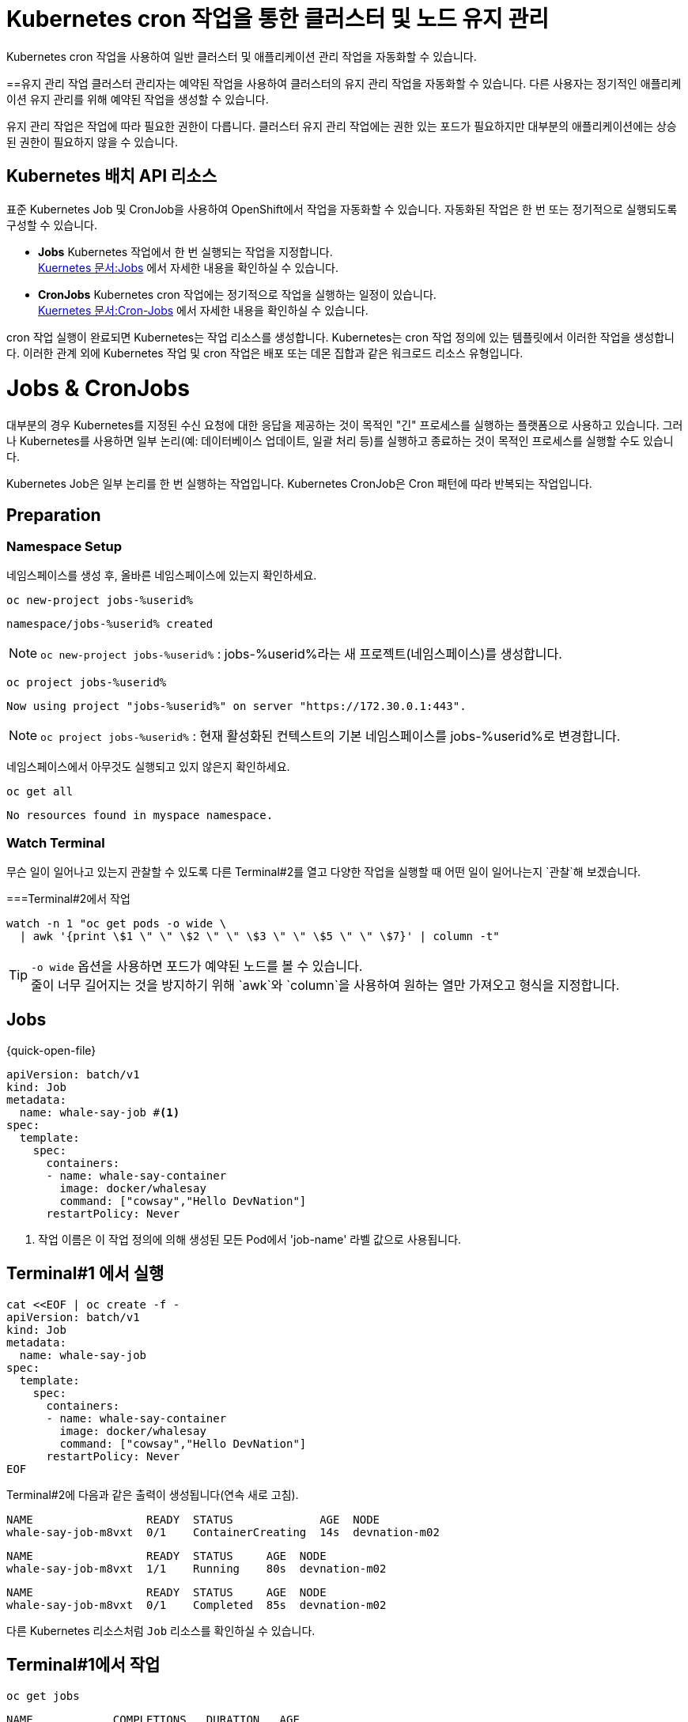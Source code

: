 
= Kubernetes cron 작업을 통한 클러스터 및 노드 유지 관리
Kubernetes cron 작업을 사용하여 일반 클러스터 및 애플리케이션 관리 작업을 자동화할 수 있습니다.

==유지 관리 작업
클러스터 관리자는 예약된 작업을 사용하여 클러스터의 유지 관리 작업을 자동화할 수 있습니다. 다른 사용자는 정기적인 애플리케이션 유지 관리를 위해 예약된 작업을 생성할 수 있습니다.

유지 관리 작업은 작업에 따라 필요한 권한이 다릅니다. 클러스터 유지 관리 작업에는 권한 있는 포드가 필요하지만 대부분의 애플리케이션에는 상승된 권한이 필요하지 않을 수 있습니다.

== Kubernetes 배치 API 리소스
표준 Kubernetes Job 및 CronJob을 사용하여 OpenShift에서 작업을 자동화할 수 있습니다. 자동화된 작업은 한 번 또는 정기적으로 실행되도록 구성할 수 있습니다.

* *Jobs*
Kubernetes 작업에서 한 번 실행되는 작업을 지정합니다. +
https://kubernetes.io/docs/concepts/workloads/controllers/job/[Kuernetes 문서:Jobs] 에서 자세한 내용을 확인하실 수 있습니다.


* *CronJobs*
Kubernetes cron 작업에는 정기적으로 작업을 실행하는 일정이 있습니다. +
https://kubernetes.io/docs/concepts/workloads/controllers/cron-jobs/[Kuernetes 문서:Cron-Jobs] 에서 자세한 내용을 확인하실 수 있습니다.

cron 작업 실행이 완료되면 Kubernetes는 작업 리소스를 생성합니다. Kubernetes는 cron 작업 정의에 있는 템플릿에서 이러한 작업을 생성합니다. 이러한 관계 외에 Kubernetes 작업 및 cron 작업은 배포 또는 데몬 집합과 같은 워크로드 리소스 유형입니다.



= Jobs & CronJobs

대부분의 경우 Kubernetes를 지정된 수신 요청에 대한 응답을 제공하는 것이 목적인 "긴" 프로세스를 실행하는 플랫폼으로 사용하고 있습니다.
그러나 Kubernetes를 사용하면 일부 논리(예: 데이터베이스 업데이트, 일괄 처리 등)를 실행하고 종료하는 것이 목적인 프로세스를 실행할 수도 있습니다.

Kubernetes Job은 일부 논리를 한 번 실행하는 작업입니다.  Kubernetes CronJob은 Cron 패턴에 따라 반복되는 작업입니다.


== Preparation

=== Namespace Setup



네임스페이스를 생성 후, 올바른 네임스페이스에 있는지 확인하세요.


[#kubectl-deploy-app]
[.console-input]
[source,bash,subs="+macros,+attributes"]
----
oc new-project jobs-%userid%
----

[.console-output]
[source,bash,subs="+macros,+attributes"]
----
namespace/jobs-%userid% created
----

NOTE: `oc new-project jobs-%userid%` : jobs-%userid%라는 새 프로젝트(네임스페이스)를 생성합니다.

[#kubectl-deploy-app]
[.console-input]
[source,bash,subs="+macros,+attributes"]
----
oc project jobs-%userid%
----

[.console-output]
[source,bash,subs="+macros,+attributes"]
----
Now using project "jobs-%userid%" on server "https://172.30.0.1:443".
----

NOTE: `oc project jobs-%userid%` : 현재 활성화된 컨텍스트의 기본 네임스페이스를 jobs-%userid%로 변경합니다.



네임스페이스에서 아무것도 실행되고 있지 않은지 확인하세요.

[#no-resources-resource]
[.console-input]
[source, bash]
----
oc get all
----

[.console-output]
[source,bash]
----
No resources found in myspace namespace.
----




=== Watch Terminal

무슨 일이 일어나고 있는지 관찰할 수 있도록 다른 Terminal#2를 열고 다양한 작업을 실행할 때 어떤 일이 일어나는지 `관찰`해 보겠습니다.


===Terminal#2에서 작업


[.console-input]
[source,bash,subs="+macros,+attributes"]
----
watch -n 1 "oc get pods -o wide \
  | awk '{print \$1 \" \" \$2 \" \" \$3 \" \" \$5 \" \" \$7}' | column -t"
----


TIP: `-o wide` 옵션을 사용하면 포드가 예약된 노드를 볼 수 있습니다. +
줄이 너무 길어지는 것을 방지하기 위해 `awk`와 `column`을 사용하여 원하는 열만 가져오고 형식을 지정합니다.



== Jobs


[source, yaml]
.{quick-open-file}
----
apiVersion: batch/v1
kind: Job
metadata:
  name: whale-say-job #<.>
spec:
  template:
    spec:
      containers:
      - name: whale-say-container
        image: docker/whalesay
        command: ["cowsay","Hello DevNation"]
      restartPolicy: Never
----
<.> 작업 이름은 이 작업 정의에 의해 생성된 모든 Pod에서 'job-name' 라벨 값으로 사용됩니다.



== Terminal#1 에서 실행

[.console-input]
[source,bash,subs="+macros,+attributes"]
----
cat <<EOF | oc create -f -
apiVersion: batch/v1
kind: Job
metadata:
  name: whale-say-job
spec:
  template:
    spec:
      containers:
      - name: whale-say-container
        image: docker/whalesay
        command: ["cowsay","Hello DevNation"]
      restartPolicy: Never
EOF
----


Terminal#2에 다음과 같은 출력이 생성됩니다(연속 새로 고침).


[.console-output]
[source,bash]
----
NAME                 READY  STATUS             AGE  NODE
whale-say-job-m8vxt  0/1    ContainerCreating  14s  devnation-m02
----

[.console-output]
[source,bash]
----
NAME                 READY  STATUS     AGE  NODE
whale-say-job-m8vxt  1/1    Running    80s  devnation-m02
----

[.console-output]
[source,bash]
----
NAME                 READY  STATUS     AGE  NODE
whale-say-job-m8vxt  0/1    Completed  85s  devnation-m02
----



다른 Kubernetes 리소스처럼 `Job` 리소스를 확인하실 수 있습니다.

== Terminal#1에서 작업

[.console-input]
[source,bash,subs="+macros,+attributes"]
----
oc get jobs
----

[.console-output]
[source,bash]
----
NAME            COMPLETIONS   DURATION   AGE
whale-say-job   1/1           20s        36s
----


Job은 Pod에 의해 실행되므로 `job` 실행의 출력을 얻으려면 Pod 로그의 출력만 얻으면 됩니다.

[.console-input]
[source,bash,subs="+macros,+attributes"]
----
oc logs \
  -l job-name=whale-say-job \
  --tail=-1
----

TIP: 
`-l` : 이를 통해 `whale-say-job`으로 설정된 `job-name`(위 참조) 라벨이 붙은 모든 포드를 찾을 수 있습니다. +
`--tail` 옵션은 로그 명령어에 (Pod의) 로그에서 끝에서부터 몇 줄을 반환할지 지정합니다. 이 작업용 Pod의 메시지에서 모든 재미난 내용을 확인할 수 있도록, -1로 설정하여 모든 줄을 반환하도록 했습니다. +
주의할 점은 [일반적으로 --tail 옵션은 기본값으로 -1로 설정되어 있지만, 이는 _단일 특정 리소스_의 로그를 요청할 때만 해당됩니다. 라벨을 사용하여 로그를 요청할 경우처럼 여러 리소스의 로그를 반환할 가능성이 있는 상황에서는 각 리소스의 로그에서 반환되는 줄 수가 기본값으로 10줄로 제한됩니다.]

[.console-output]
[source,bash]
----
 _________________
< Hello DevNation >
 -----------------
    \
     \
      \
                    ##        .
              ## ## ##       ==
           ## ## ## ##      ===
       /""""""""""""""""___/ ===
  ~~~ {~~ ~~~~ ~~~ ~~~~ ~~ ~ /  ===- ~~~
       \______ o          __/
        \    \        __/
          \____\______/
----


=== Clean Up


== Terminal#1에서 작업

[.console-input]
[source,bash,subs="+macros,+attributes"]
----
oc delete job whale-say-job
----





== CronJobs


CronJob은 Kubernetes 'CronJob' 리소스를 사용하여 정의됩니다.  'cronjob'이라는 이름은 Linux에서 유래되었으며 한 번 또는 반복적으로 실행되도록 예약된 일종의 배치 프로세스를 나타냅니다. +
이 개념은 `{quick-open-file}` 파일에서 볼 수 있듯이 Kubernetes로 변환되었습니다.

[source, yaml]
.{quick-open-file}
----
apiVersion: batch/v1
kind: CronJob
metadata:
  name: whale-say-cronjob
spec:
  schedule: "* * * * *" #<.>
  jobTemplate:                   
    spec:                        
      template:    
        metadata:
          labels:
            job-type: whale-say #<.>              
        spec:
          containers:
          - name: whale-say-container
            image: docker/whalesay
            command: ["cowsay","Hello DevNation"]
          restartPolicy: Never
----
<.> 이 문자열은 작업이 1분마다 실행됨을 나타냅니다.
<.> 여기서는 `cronjob`에 의해 생성된 `jobs` 및 `pods`에 적용할 자체 추가 라벨을 지정합니다.  'job-name' 라벨이 여전히 존재하더라도 모든 표시에 guid가 포함되어 있으므로 사전에 값이 무엇인지 예측할 수 없습니다.


== Terminal#1 에서 수행
[.console-input]
[source,bash,subs="+macros,+attributes"]
----
kubectl apply -f apps/kubefiles/whalesay-cronjob.yaml
cat <<EOF | oc create -f -
apiVersion: batch/v1
kind: CronJob
metadata:
  name: whale-say-cronjob
spec:
  schedule: "* * * * *"
  jobTemplate:                   
    spec:                        
      template:    
        metadata:
          labels:
            job-type: whale-say             
        spec:
          containers:
          - name: whale-say-container
            image: docker/whalesay
            command: ["cowsay","Hello DevNation"]
          restartPolicy: Never
EOF
----

하지만 Terminal#2의 감시 창을 보면

== Terminal#2에서 확인
[.console-output]
[source,bash]
----
NAME                  READY   STATUS      RESTARTS   AGE
----


CronJob을 설정하는 동안 Pod가 실행되고 있지 않습니다(약 10초마다 한 번만 확인됩니다. 아래 경고 참조). +
cronjob이 실행되기를 기다리는 동안 *터미널 1*을 사용하여 `cronjob`이 어떻게 실행되는지 확인할 수 있습니다. 

== Terminal#1에서 수행

[.console-input]
[source,bash,subs="+macros,+attributes"]
----
oc get cronjobs -w 
----
NOTE: `-w` 플래그는 출력을 감시하도록 지시하지만(*{watch-terminal}*에서 수행하는 것과 유사) 관찰된 리소스(이 경우 `cronjob`)의 상태가 있을 때만 다시 게시합니다. 

다음은 거의 3분 동안 기다린 후의 대표적인 출력입니다(작업이 다시 시작됨).

[.console-output]
[source,bash,subs="+macros,+attributes,+quotes"]
----
NAME                SCHEDULE      SUSPEND   ACTIVE   LAST SCHEDULE   AGE
whale-say-cronjob   * * * * *   False     #1#        0s              #20s# #<.>
whale-say-cronjob   * * * * *   False     0        31s             51s
whale-say-cronjob   * * * * *   False     #1#        0s              #80s# #<.>
whale-say-cronjob   * * * * *   False     0        23s             103s
whale-say-cronjob   * * * * *   False     #1#        1s              #2m21s#
----
<.> 첫 번째 호출을 시작하는 데 시간이 걸렸습니다. 이는 'cronjob' 일정의 기능이 아니었습니다.
<.> 다음 번 작업이 활성화되는 시간은 첫 번째 작업이 활성화된 후(AGE 기준) 약 60초 후에 발생한다는 점에 유의하세요.


cronjob이 ACTIVE로 이동할 때마다(위의 강조 표시 참조) *{watch-terminal}*에 다음이 표시되어야 함을 알 수 있습니다.; 

[tabs]
====
{watch-terminal}::
+
--
[.console-output]
[source,bash]
----
NAME                              READY  STATUS     AGE  NODE
whale-say-cronjob-27108480-2ws6k  0/1    Completed  46s  devnation-m02
----
--
====

[WARNING]
====
Per the link:https://kubernetes.io/docs/concepts/workloads/controllers/cron-jobs/[official Kubernetes documentation]: A cron job creates a job object about once per execution time of its schedule. We say "about" because there are certain circumstances where two jobs might be created, or no job might be created. We attempt to make these rare, but do not completely prevent them. Therefore, jobs should be idempotent.
====

Let's examine our cronjob by using the `describe` subcommand.  Use kbd:[CTRL+c] to cancel the `kubectl get cronjobs -w` command and replace with the following:


[.console-input]
[source,bash,subs="+macros,+attributes"]
----
kubectl describe cronjobs
----

You should then see something like this

[.console-output]
[source,bash,subs="+quotes"]
----
Name:                          whale-say-cronjob
Namespace:                     myspace
Labels:                        <none>
Annotations:                   <none>
Schedule:                      * * * * *
Concurrency Policy:            Allow
Suspend:                       False
#Successful Job History Limit:  3# #<.>
Failed Job History Limit:      1
Starting Deadline Seconds:     <unset>
Selector:                      <unset>
Parallelism:                   <unset>
Completions:                   <unset>
Pod Template:
  Labels:  #job-type=whale-say#
  Containers:
   whale-say-container:
    Image:      docker/whalesay
    Port:       <none>
    Host Port:  <none>
    Command:
      cowsay
      Hello DevNation
    Environment:     <none>
    Mounts:          <none>
  Volumes:           <none>
#Last Schedule Time:  Sat, 17 Jul 2021 08:06:00 +0000# #<.>
Active Jobs:         whale-say-cronjob-27108486
Events:
  Type    Reason            Age    From                Message
  ----    ------            ----   ----                -------
  Normal  SuccessfulCreate  6m21s  cronjob-controller  Created job whale-say-cronjob-27108480
  Normal  SawCompletedJob   6m1s   cronjob-controller  Saw completed job: whale-say-cronjob-27108480, status: Complete
  Normal  SuccessfulCreate  5m21s  cronjob-controller  Created job whale-say-cronjob-27108481
  Normal  SawCompletedJob   4m56s  cronjob-controller  Saw completed job: whale-say-cronjob-27108481, status: Complete
  Normal  SuccessfulCreate  4m21s  cronjob-controller  Created job whale-say-cronjob-27108482
  Normal  SawCompletedJob   3m56s  cronjob-controller  Saw completed job: whale-say-cronjob-27108482, status: Complete
  Normal  SuccessfulCreate  3m21s  cronjob-controller  Created job whale-say-cronjob-27108483
  Normal  SawCompletedJob   2m48s  cronjob-controller  Saw completed job: whale-say-cronjob-27108483, status: Complete
  Normal  SuccessfulDelete  2m46s  cronjob-controller  Deleted job whale-say-cronjob-27108480
  Normal  SuccessfulCreate  2m20s  cronjob-controller  Created job whale-say-cronjob-27108484
  Normal  SawCompletedJob   104s   cronjob-controller  Saw completed job: whale-say-cronjob-27108484, status: Complete
  Normal  SuccessfulDelete  101s   cronjob-controller  Deleted job whale-say-cronjob-27108481
  Normal  SuccessfulCreate  81s    cronjob-controller  Created job whale-say-cronjob-27108485
  Normal  SawCompletedJob   54s    cronjob-controller  Saw completed job: whale-say-cronjob-27108485, status: Complete
  Normal  SuccessfulDelete  52s    cronjob-controller  Deleted job whale-say-cronjob-27108482
  Normal  SuccessfulCreate  21s    cronjob-controller  Created job whale-say-cronjob-27108486
  Normal  SawCompletedJob   1s     cronjob-controller  Saw completed job: whale-say-cronjob-27108486, status: Complete
----
<.> Kubernetes cleans up jobs after a certain amount of time
<.> Notice that the _Last Schedule Time_ shows the last time a job was executed.

It is important to notice that a CronJob creates a `job` (which, in turn, creates pods) whenever the schedule is activated:

[tabs]
====
Terminal 1::
+
--
[.console-input]
[source,bash,subs="+macros,+attributes"]
----
kubectl get jobs
----

With example output after the cronjob has been around for more than 3 minutes:

[.console-output]
[source,bash]
----
NAME                         COMPLETIONS   DURATION   AGE
whale-say-cronjob-27108487   1/1           19s        2m37s
whale-say-cronjob-27108488   1/1           20s        97s
whale-say-cronjob-27108489   1/1           21s        37s
----
--
====

Finally, we can see the effect of job history by logging for all our jobs

[tabs]
====
Terminal 1::
+
--
[.console-input]
[source,bash,subs="+macros,+attributes"]
----
kubectl logs \
  -l job-type=whale-say \#<.>
  --tail=-1
----
<.> This time we're looking to get the logs on anything created with the label `job-type` (our custom label from above) set to `whale`

.NOTE
****
It would less specific but we _could_ find out whale job logs without a custom label _by instead not looking to match the value on the label_ like this: 

[.console-input]
[source,bash,subs="+macros,+attributes,+quotes"]
----
kubectl logs #-l job-name# --tail=-1
----

This basically states that we should match any pod with a label named `job-name`

****

[.console-output]
[source,bash]
----
 _________________ 
< Hello DevNation >
 ----------------- 
    \
     \
      \     
                    ##        .            
              ## ## ##       ==            
           ## ## ## ##      ===            
       /""""""""""""""""___/ ===        
  ~~~ {~~ ~~~~ ~~~ ~~~~ ~~ ~ /  ===- ~~~   
       \______ o          __/            
        \    \        __/             
          \____\______/   
 _________________ 
< Hello DevNation >
 ----------------- 
    \
     \
      \     
                    ##        .            
              ## ## ##       ==            
           ## ## ## ##      ===            
       /""""""""""""""""___/ ===        
  ~~~ {~~ ~~~~ ~~~ ~~~~ ~~ ~ /  ===- ~~~   
       \______ o          __/            
        \    \        __/             
          \____\______/   
 _________________ 
< Hello DevNation >
 ----------------- 
    \
     \
      \     
                    ##        .            
              ## ## ##       ==            
           ## ## ## ##      ===            
       /""""""""""""""""___/ ===        
  ~~~ {~~ ~~~~ ~~~ ~~~~ ~~ ~ /  ===- ~~~   
       \______ o          __/            
        \    \        __/             
          \____\______/   
----
--
====

=== Clean Up

[tabs]
====
Terminal 1::
+
--
[.console-input]
[source,bash,subs="+macros,+attributes"]
----
kubectl delete -f apps/kubefiles/whalesay-cronjob.yaml
----
--
====
